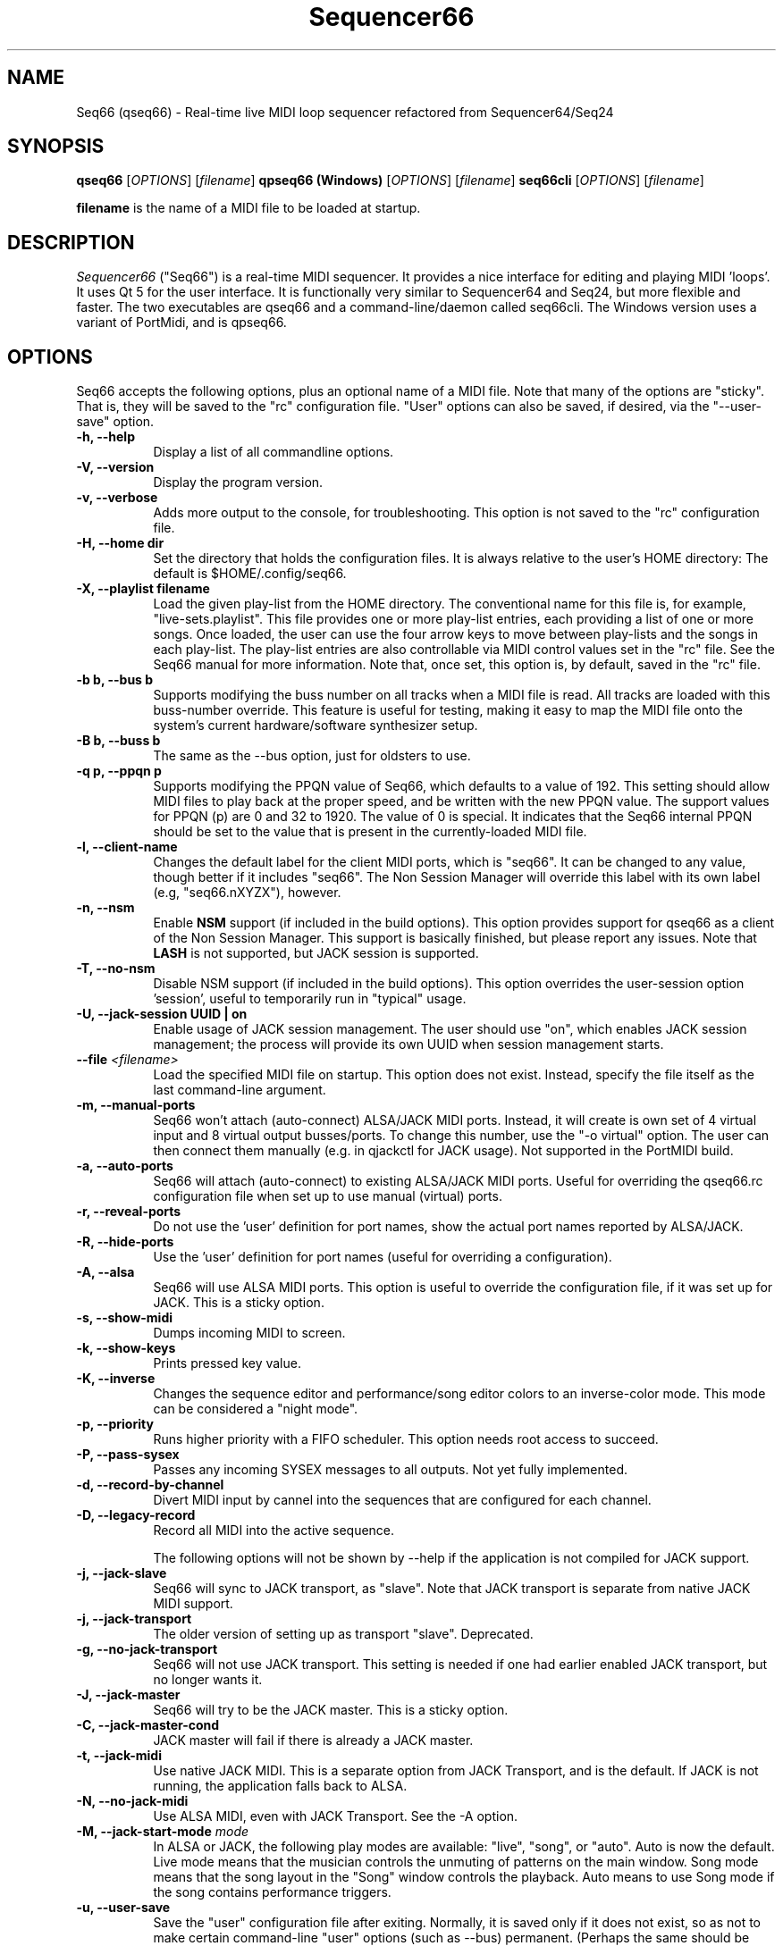 .TH Sequencer66 "September 2021" "Version 0.97.0" "Seq66 Manual Page"

.SH NAME
Seq66 (qseq66) - Real-time live MIDI loop sequencer refactored from
Sequencer64/Seq24

.SH SYNOPSIS
.B qseq66
[\fIOPTIONS\fP] [\fIfilename\fP]
.BR
.BR
.B qpseq66 (Windows)
[\fIOPTIONS\fP] [\fIfilename\fP]
.BR
.BR
.B seq66cli
[\fIOPTIONS\fP] [\fIfilename\fP]

.BR filename
is the name of a MIDI file to be loaded at startup.

.SH DESCRIPTION
.PP
\fISequencer66\fP ("Seq66") is a real-time MIDI sequencer.
It provides a nice interface for editing and playing MIDI 'loops'.
It uses Qt 5 for the user interface.  It is functionally very
similar to Sequencer64 and Seq24, but more flexible and faster.
The two executables are qseq66 and a command-line/daemon called
seq66cli. The Windows version uses a variant of PortMidi, and is qpseq66.

.SH OPTIONS
Seq66 accepts the following options, plus an optional name of
a MIDI file.
Note that many of the options are "sticky".  That is, they will
be saved to the "rc" configuration file.  "User" options can also be saved,
if desired, via the "--user-save" option.

.TP 8
.B  \-h, \-\-help
Display a list of all commandline options.

.TP 8
.B  \-V, \-\-version
Display the program version.

.TP 8
.B  \-v, \-\-verbose
Adds more output to the console, for troubleshooting.  This option
is not saved to the "rc" configuration file.

.TP 8
.B  \-H, \-\-home dir
Set the directory that holds the configuration files.  It is always
relative to the user's HOME directory:  The default is $HOME/.config/seq66.

.TP 8
.B  \-X, \-\-playlist filename
Load the given play-list from the HOME directory.  The conventional name for
this file is, for example, "live-sets.playlist".
This file provides one or more play-list
entries, each providing a list of one or more songs.  Once loaded, the
user can use the four arrow keys to move between play-lists and the songs
in each play-list.  The play-list entries are also controllable via MIDI
control values set in the "rc" file.  See the Seq66 manual for
more information.  Note that, once set, this option is, by default, saved
in the "rc" file.

.TP 8
.B \-b b, \-\-bus b
Supports modifying the buss number on all tracks when a MIDI file
is read.  All tracks are loaded with this buss-number override.  This feature
is useful for testing, making it easy to map the MIDI file onto the system's
current hardware/software synthesizer setup.

.TP 8
.B \-B b, \-\-buss b
The same as the --bus option, just for oldsters to use.

.TP 8
.B \-q p, \-\-ppqn p
Supports modifying the PPQN value of Seq66, which defaults
to a value of 192.  This setting should allow MIDI files to play back at the
proper speed, and be written with the new PPQN value.  The support values for
PPQN (p) are 0 and 32 to 1920.  The value of 0 is special.  It indicates
that the Seq66 internal PPQN should be set to the value that
is present in the currently-loaded MIDI file.

.TP 8
.B \-l, \-\-client-name
Changes the default label for the client MIDI ports, which is "seq66".
It can be changed to any value, though better if it includes "seq66".
The Non Session Manager will override this label with its own label (e.g,
"seq66.nXYZX"), however.

.TP 8
.B \-n, \-\-nsm
Enable
.BR NSM
support (if included in the build options). This option provides
support for qseq66 as a client of the Non Session Manager.  This support
is basically finished, but please report any issues.
Note that
.BR LASH
is not supported,
but JACK session is supported.

.TP 8
.B \-T, \-\-no-nsm
Disable NSM support (if included in the build options). This option overrides
the user-session option 'session', useful to temporarily run in "typical"
usage.

.TP 8
.B \-U, \-\-jack-session UUID | "on"
Enable usage of JACK session management.  The user should use "on", which
enables JACK session management; the process will provide its own UUID
when session management starts.

.TP 8
.B \-\-file \fI<filename>\fP
Load the specified MIDI file on startup.
This option does not exist.
Instead, specify the file itself as the last command-line argument.

.TP 8
.B \-m, \-\-manual-ports
Seq66 won't attach (auto-connect) ALSA/JACK MIDI ports.
Instead, it will create is own set of 4 virtual input and
8 virtual output busses/ports.
To change this number, use the "-o virtual" option.
The user can then connect them manually (e.g. in qjackctl for JACK usage).
Not supported in the PortMIDI build.

.TP 8
.B \-a, \-\-auto-ports
Seq66 will attach (auto-connect) to existing ALSA/JACK MIDI ports.
Useful for overriding the qseq66.rc configuration file when
set up to use manual (virtual) ports.

.TP 8
.B \-r, \-\-reveal-ports
Do not use the 'user' definition for port names, show the actual
port names reported by ALSA/JACK.

.TP 8
.B \-R, \-\-hide-ports
Use the 'user' definition for port names (useful for overriding a
configuration).

.TP 8
.B \-A, \-\-alsa
Seq66 will use ALSA MIDI ports.  This option is useful to override the
configuration file, if it was set up for JACK.  This is a sticky option.

.TP 8
.B \-s, \-\-show-midi
Dumps incoming MIDI to screen.

.TP 8
.B \-k, \-\-show-keys
Prints pressed key value.

.TP 8
.B \-K, \-\-inverse
Changes the sequence editor and performance/song editor colors to an
inverse-color mode.  This mode can be considered a "night mode".

.TP 8
.B \-p, \-\-priority
Runs higher priority with a FIFO scheduler.
This option needs root access to succeed.

.TP 8
.B \-P, \-\-pass-sysex
Passes any incoming SYSEX messages to all outputs.
Not yet fully implemented.

.TP 8
.B \-d, \-\-record-by-channel
Divert MIDI input by cannel into the sequences that are configured for
each channel.

.TP 8
.B \-D, \-\-legacy-record
Record all MIDI into the active sequence.

The following options will not be shown by --help if the application is
not compiled for JACK support.

.TP 8
.B \-j, \-\-jack-slave
Seq66 will sync to JACK transport, as "slave".
Note that JACK transport is separate from native JACK MIDI support.

.TP 8
.B \-j, \-\-jack-transport
The older version of setting up as transport "slave". Deprecated.

.TP 8
.B \-g, \-\-no-jack-transport
Seq66 will not use JACK transport. This setting is needed if one had earlier
enabled JACK transport, but no longer wants it.

.TP 8
.B \-J, \-\-jack-master
Seq66 will try to be the JACK master.  This is a sticky option.

.TP 8
.B \-C, \-\-jack-master-cond
JACK master will fail if there is already a JACK master.

.TP 8
.B \-t, \-\-jack-midi
Use native JACK MIDI.  This is a separate option from JACK Transport, and is
the default.  If JACK is not running, the application falls back to ALSA.

.TP 8
.B \-N, \-\-no-jack-midi
Use ALSA MIDI, even with JACK Transport.  See the -A option.

.TP 8
.B \-M, \-\-jack-start-mode \fImode\fP
In ALSA or JACK, the following play modes are available:
"live", "song", or "auto". Auto is now the default.  Live mode means that
the musician controls the unmuting of patterns on the main window.  Song mode
means that the song layout in the "Song" window controls the playback.
Auto means to use Song mode if the song contains performance triggers.

.TP 8
.B \-u, \-\-user-save
Save the "user" configuration file after exiting.  Normally, it is saved
only if it does not exist, so as not to make certain command-line "user"
options (such as --bus) permanent.  (Perhaps the same should be true of the
"rc" configuration options.)

.TP 8
.B \-f, \-\-rc filename
Use a different "rc" configuration file.  It must be a file in the user's
$HOME/.config/seq66 directory or the directory specified by the --home
option.  The '.rc' extension is added if
no extension is present in the filename.

.TP 8
.B \-F, \-\-usr filename
Use a different "usr" configuration file.  It must be a file in the user's
$HOME/.config/seq66 directory or the directory specified by the --home
option.  The '.usr' extension is added if
no extension is present in the filename.
.TP 8
.B \-c, \-\-config basename
Use a different configuration file base name for the 'rc' and 'usr' files.
For example, one can specify a full configuration for "testing", for "jack",
or for "alsa".
.TP 8
.B \-o, \-\-option opvalue
Provides additional options, including the no-GUI version of
Seq66.  Here are the opvalues supported:

daemonize     Fork the command-line application to background.
              The base configuration files are "seq66cli.rc",
              etc.  This feature currently does not work,
              needs to fork with the proper settings still.
              For now, create a keyboard or desktop shortcut
              for a seq66cli command.

no-daemonize  Makes the command-line application not fork.

log=filename  Redirect console output to a log file in the
              configuration directory.

sets=RxC      Modifies the rows and columns in a set from the
              default of 4x8.  Supported values of R are 4 to 8,
              and C can range from 8 to 12. If not 4x8, seq66 is
              in 'variset' mode. Affects mute groups, too.

scale=x       Scales the main window size, from 0.5 to 3.0.
              A value of 0.75 is useful when using
              "-o wid=2x2 -o sets=8x8", though the pattern
              labelling is mildly distorted.

mutes=value   Saving of mute-groups: 'mutes', 'midi', or 'both'.
              'mutes' saves to a separate file, 'midi' saves
              the mutes in the MIDI file.

virtual=o,i   Set up the --manual-ports option, using 'o' output ports
              and 'i' input ports.

.SH FILES
\fB$HOME\fP/.config/qseq66.rc stores the main configuration settings for
Seq66.  If it does not exist, it will be generated when Seq66
exits.  If it does exist, it will be rewritten with the current configuration
of Seq66.
If running under
.BR NSM ,
the configuration is stored in the Non Session Manager directory
created for that session.
Many, or most, of the command-line options are "sticky", in
that they will be written to the configuration file.
This configuration file also specifies other configuration files to be used.

\fB$HOME\fP/.config/qseq66.usr stores the MIDI-configuration settings and
some of the user-interface settings for Seq66.  If it does not
exist, it will be generated with a minimal configuration when Seq66
exits.  If it does exist, it will not be rewritten with the current
configuration of Seq66 except when the user-save option is given, or when
particular items are changed in the 'Preferences' dialog.

\fB$HOME\fP/.config/qseq66.ctrl contains the keystroke-control and MIDI-control
specification for operating Seq66 from the keyboard and via MIDI commands.
It also specifies MIDI commands to show the status of commands, patterns, and 
mute-groups on "launch-pad" devices.

\fB$HOME\fP/.config/qseq66.mutes contains the setting for mute-groups, which
specify collections of unmuted patterns to be played at the touch of a
keystroke or by a MIDI command configured in the 'ctrl' file.

\fB$HOME\fP/.config/qseq66.drums contains settings which can be used to modify
drum tracks recorded on legacy MIDI equipment to play on modern General MIDI
equipment. The conversions can be reversed as well.

\fB$HOME\fP/.config/qseq66.playlist contains one or more play-lists.  Each
play-list is a group of songs.  The user can cycle through the play-lists and
the songs using the arrow keys or MIDI commands configured in the 'ctrl' file.

\fB$HOME\fP/.config/qseq66.palette contains all of the variable colors for
tracks, foreground, background, etc.  If present, it overrides the default
palette colors.

\fB$HOME\fP/.config/qseq66.qss is an optional Qt style-sheet. If present,
it is loaded and can override most elements of the user-interface.
It can be specified in the 'usr' file.

Many sample configuration files are provided in the 'data/linux' and
the 'data/samples' installed directories.
See the Seq66 user manual for details.

.SH BUGS
Seq66 has them.  See 
.UR https://github.com/ahlstromcj/seq66/issues
for the reported bugs.  We take pride in hiding a few more :-D.

.SH SUGGESTIONS AND BUG REPORTS
Any bugs found should be reported to the upstream author and/or package 
maintainer.  See the link in the previous section.

.SH HOMEPAGE
.UR https://github.com/ahlstromcj/seq66/

.SH OTHER INFO
--ppqn works and should be close to bug-free.  If a MIDI file is re-saved,
the new PPQN is also saved to the MIDI file.
Note that some options shown above may have been
disabled in the Linux distro's build configuration.

The current Seq66 project homepage is a simple git repository at the
https://github.com/ahlstromcj/seq66.git URL.
Comprehensive instructions are provided as a PDF manual in the
same project.

The old Seq24 project homepage is at <http://www.filter24.org/seq24/>, and the
new one is at <https://edge.launchpad.net/seq24/>.  It is released under the
GNU GPL license.  Seq66 is also released under the GNU GPL license.

.SH SEE ALSO
There are no man-pages yet for the configuration files.
However, when Seq66 is first run, these files are saved in
$HOME/.config/seq66, and they are fairly self-documenting.
Also see the Seq66 PDF user's manual in the 'doc' directory for even more
information.  It is very comprehensive and is indexed.

.SH AUTHOR
Seq66 was written by Chris Ahlstrom <ahlstromcj@gmail.com>, with
contributions from Tim Deagan <tim@deagan.net>, Daniel Appelt
<daniel.appelt@gmail.com>, 0rel, layk, and many others.
Seq24 was originally written by Rob C. Buse <seq24@filter24.org> and the
Seq24 team at LaunchPad.

This manual page was written by
Dana Olson <seq24@ubuntustudio.com>
with additions from
Guido Scholz <guido.scholz@bayernline.de>
and
Chris Ahlstrom <ahlstromcj@gmail.com>.

